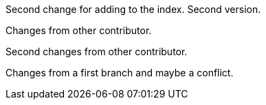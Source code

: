 Second change for adding to the index. Second version.

Changes from other contributor.

Second changes from other contributor.

Changes from a first branch and maybe a conflict.
